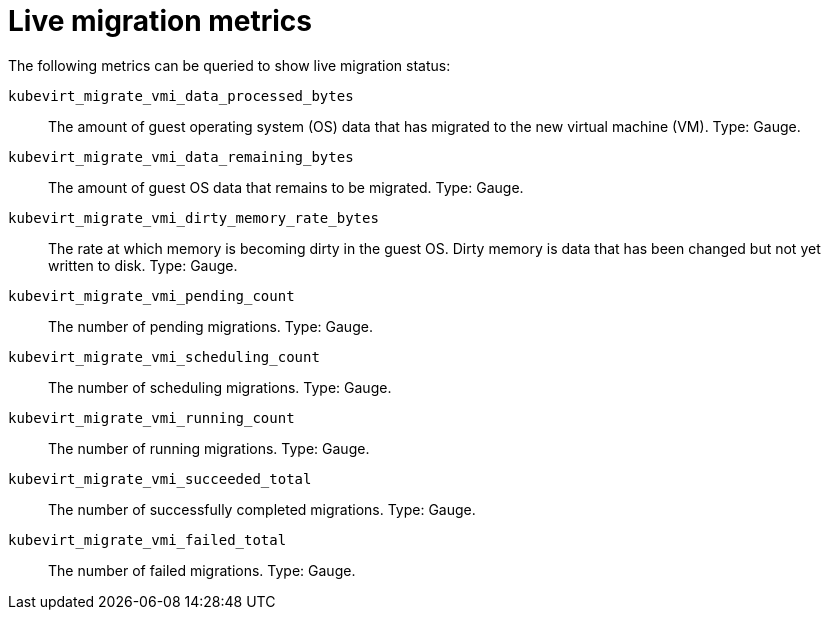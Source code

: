 // Module included in the following assemblies:
//
// * virt/support/virt-monitor-vmi-migration.adoc
// * virt/support/virt-prometheus-queries.adoc

:_content-type: REFERENCE
[id="virt-live-migration-metrics_{context}"]
= Live migration metrics

The following metrics can be queried to show live migration status:

`kubevirt_migrate_vmi_data_processed_bytes`:: The amount of guest operating system (OS) data that has migrated to the new virtual machine (VM). Type: Gauge.

`kubevirt_migrate_vmi_data_remaining_bytes`:: The amount of guest OS data that remains to be migrated. Type: Gauge.

`kubevirt_migrate_vmi_dirty_memory_rate_bytes`:: The rate at which memory is becoming dirty in the guest OS. Dirty memory is data that has been changed but not yet written to disk. Type: Gauge.

`kubevirt_migrate_vmi_pending_count`:: The number of pending migrations. Type: Gauge.

`kubevirt_migrate_vmi_scheduling_count`:: The number of scheduling migrations. Type: Gauge.

`kubevirt_migrate_vmi_running_count`:: The number of running migrations. Type: Gauge.

`kubevirt_migrate_vmi_succeeded_total`:: The number of successfully completed migrations. Type: Gauge.

`kubevirt_migrate_vmi_failed_total`:: The number of failed migrations. Type: Gauge.

